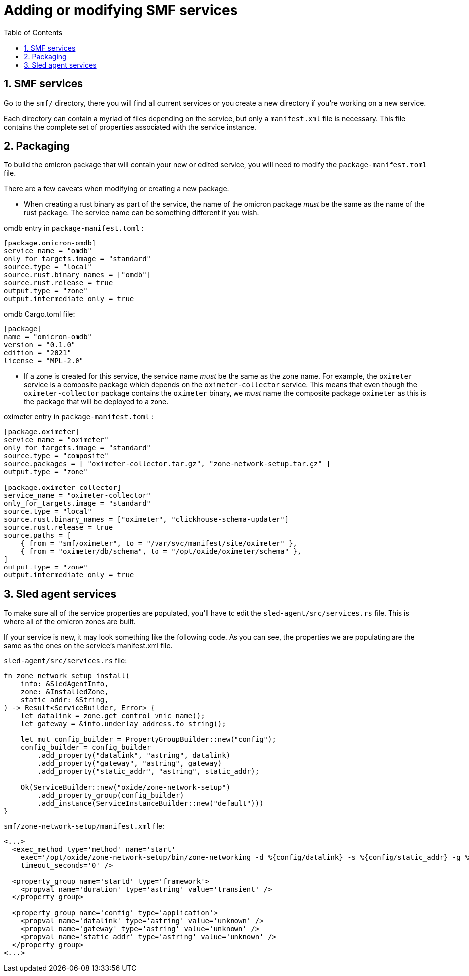 :showtitle:
:numbered:
:toc: left

= Adding or modifying SMF services

== SMF services

Go to the `smf/` directory, there you will find all current services or you create a new directory if you're working on a new service.

Each directory can contain a myriad of files depending on the service, but only a `manifest.xml` file is necessary. This file contains the complete set of properties associated with the service instance.

== Packaging

To build the omicron package that will contain your new or edited service, you will need to modify the `package-manifest.toml` file.

There are a few caveats when modifying or creating a new package.

- When creating a rust binary as part of the service, the name of the omicron package _must_ be the same as the name of the rust package. The service name can be something different if you wish.

omdb entry in `package-manifest.toml` :
```toml
[package.omicron-omdb]
service_name = "omdb"
only_for_targets.image = "standard"
source.type = "local"
source.rust.binary_names = ["omdb"]
source.rust.release = true
output.type = "zone"
output.intermediate_only = true
```

omdb Cargo.toml file:
```toml
[package]
name = "omicron-omdb"
version = "0.1.0"
edition = "2021"
license = "MPL-2.0"
```

- If a zone is created for this service, the service name _must_ be the same as the zone name. For example, the `oximeter` service is a composite package which depends on the `oximeter-collector` service. This means that even though the `oximeter-collector` package contains the `oximeter` binary, we _must_ name the composite package `oximeter` as this is the package that will be deployed to a zone.

oximeter entry in `package-manifest.toml` :
```toml
[package.oximeter]
service_name = "oximeter"
only_for_targets.image = "standard"
source.type = "composite"
source.packages = [ "oximeter-collector.tar.gz", "zone-network-setup.tar.gz" ]
output.type = "zone"

[package.oximeter-collector]
service_name = "oximeter-collector"
only_for_targets.image = "standard"
source.type = "local"
source.rust.binary_names = ["oximeter", "clickhouse-schema-updater"]
source.rust.release = true
source.paths = [
    { from = "smf/oximeter", to = "/var/svc/manifest/site/oximeter" },
    { from = "oximeter/db/schema", to = "/opt/oxide/oximeter/schema" },
]
output.type = "zone"
output.intermediate_only = true
```

== Sled agent services

To make sure all of the service properties are populated, you'll have to edit the `sled-agent/src/services.rs` file. This is where all of the omicron zones are built.

If your service is new, it may look something like the following code. As you can see, the properties we are populating are the same as the ones on the service's manifest.xml file.

`sled-agent/src/services.rs` file:
```rust
fn zone_network_setup_install(
    info: &SledAgentInfo,
    zone: &InstalledZone,
    static_addr: &String,
) -> Result<ServiceBuilder, Error> {
    let datalink = zone.get_control_vnic_name();
    let gateway = &info.underlay_address.to_string();

    let mut config_builder = PropertyGroupBuilder::new("config");
    config_builder = config_builder
        .add_property("datalink", "astring", datalink)
        .add_property("gateway", "astring", gateway)
        .add_property("static_addr", "astring", static_addr);

    Ok(ServiceBuilder::new("oxide/zone-network-setup")
        .add_property_group(config_builder)
        .add_instance(ServiceInstanceBuilder::new("default")))
}
```

`smf/zone-network-setup/manifest.xml` file:
```xml
<...>
  <exec_method type='method' name='start'
    exec='/opt/oxide/zone-network-setup/bin/zone-networking -d %{config/datalink} -s %{config/static_addr} -g %{config/gateway}'
    timeout_seconds='0' />
  
  <property_group name='startd' type='framework'>
    <propval name='duration' type='astring' value='transient' />
  </property_group>

  <property_group name='config' type='application'>
    <propval name='datalink' type='astring' value='unknown' />
    <propval name='gateway' type='astring' value='unknown' />
    <propval name='static_addr' type='astring' value='unknown' />
  </property_group>
<...>
```